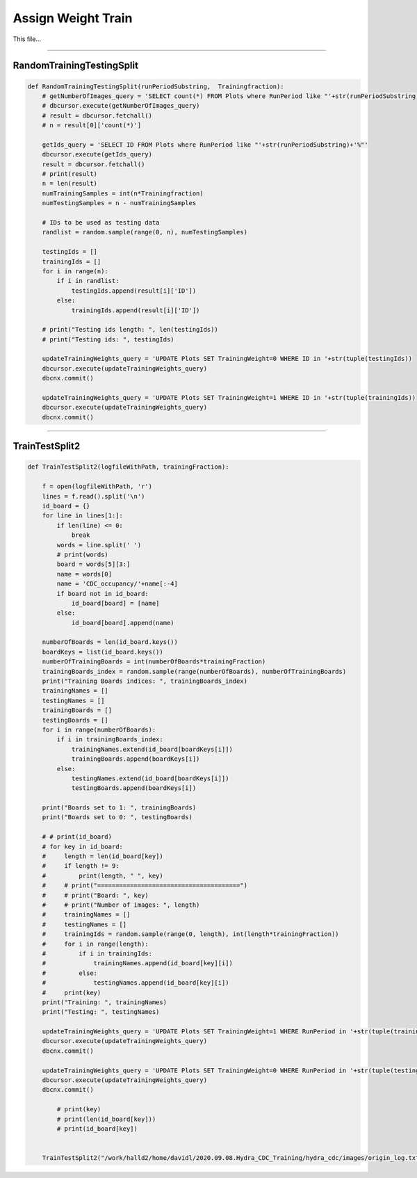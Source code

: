Assign Weight Train
=======================================

This file...

.. code-block:: python

    

-------------------------------------------

RandomTrainingTestingSplit
~~~~~~~~~~~~~~~~~~~~~~~~~~~~~~~~~~~~~~~~~~~~

.. code-block:: python

    def RandomTrainingTestingSplit(runPeriodSubstring,  Trainingfraction):
        # getNumberOfImages_query = 'SELECT count(*) FROM Plots where RunPeriod like "'+str(runPeriodSubstring)+'%"'
        # dbcursor.execute(getNumberOfImages_query)
        # result = dbcursor.fetchall()
        # n = result[0]['count(*)']

        getIds_query = 'SELECT ID FROM Plots where RunPeriod like "'+str(runPeriodSubstring)+'%"'
        dbcursor.execute(getIds_query)
        result = dbcursor.fetchall()
        # print(result)
        n = len(result)
        numTrainingSamples = int(n*Trainingfraction)
        numTestingSamples = n - numTrainingSamples
        
        # IDs to be used as testing data
        randlist = random.sample(range(0, n), numTestingSamples)

        testingIds = []
        trainingIds = []
        for i in range(n):
            if i in randlist:
                testingIds.append(result[i]['ID'])
            else:
                trainingIds.append(result[i]['ID'])

        # print("Testing ids length: ", len(testingIds))
        # print("Testing ids: ", testingIds)

        updateTrainingWeights_query = 'UPDATE Plots SET TrainingWeight=0 WHERE ID in '+str(tuple(testingIds))
        dbcursor.execute(updateTrainingWeights_query)
        dbcnx.commit()

        updateTrainingWeights_query = 'UPDATE Plots SET TrainingWeight=1 WHERE ID in '+str(tuple(trainingIds))
        dbcursor.execute(updateTrainingWeights_query)
        dbcnx.commit()

---------------------------------------------

TrainTestSplit2
~~~~~~~~~~~~~~~~~~~~~~~~~~~~~~~~~~~~~~~~~~~

.. code-block:: python

    def TrainTestSplit2(logfileWithPath, trainingFraction):

        f = open(logfileWithPath, 'r')
        lines = f.read().split('\n')
        id_board = {}
        for line in lines[1:]:
            if len(line) <= 0:
                break
            words = line.split(' ')
            # print(words)
            board = words[5][3:]
            name = words[0]
            name = 'CDC_occupancy/'+name[:-4]
            if board not in id_board:
                id_board[board] = [name]
            else:
                id_board[board].append(name)

        numberOfBoards = len(id_board.keys())
        boardKeys = list(id_board.keys())
        numberOfTrainingBoards = int(numberOfBoards*trainingFraction)
        trainingBoards_index = random.sample(range(numberOfBoards), numberOfTrainingBoards)
        print("Training Boards indices: ", trainingBoards_index)
        trainingNames = []
        testingNames = []
        trainingBoards = []
        testingBoards = []
        for i in range(numberOfBoards):
            if i in trainingBoards_index:
                trainingNames.extend(id_board[boardKeys[i]])
                trainingBoards.append(boardKeys[i])
            else:
                testingNames.extend(id_board[boardKeys[i]])
                testingBoards.append(boardKeys[i])
        
        print("Boards set to 1: ", trainingBoards)
        print("Boards set to 0: ", testingBoards)
        
        # # print(id_board)
        # for key in id_board:
        #     length = len(id_board[key])
        #     if length != 9:
        #         print(length, " ", key)
        #     # print("=======================================")
        #     # print("Board: ", key)
        #     # print("Number of images: ", length)
        #     trainingNames = []
        #     testingNames = []
        #     trainingIds = random.sample(range(0, length), int(length*trainingFraction))
        #     for i in range(length):
        #         if i in trainingIds:
        #             trainingNames.append(id_board[key][i])
        #         else:
        #             testingNames.append(id_board[key][i])
        #     print(key)
        print("Training: ", trainingNames)
        print("Testing: ", testingNames)

        updateTrainingWeights_query = 'UPDATE Plots SET TrainingWeight=1 WHERE RunPeriod in '+str(tuple(trainingNames))
        dbcursor.execute(updateTrainingWeights_query)
        dbcnx.commit()

        updateTrainingWeights_query = 'UPDATE Plots SET TrainingWeight=0 WHERE RunPeriod in '+str(tuple(testingNames))
        dbcursor.execute(updateTrainingWeights_query)
        dbcnx.commit()

            # print(key)
            # print(len(id_board[key]))
            # print(id_board[key])

        
        TrainTestSplit2("/work/halld2/home/davidl/2020.09.08.Hydra_CDC_Training/hydra_cdc/images/origin_log.txt", 0.6)
